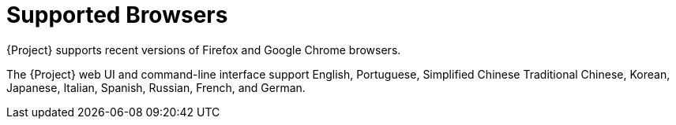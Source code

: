 [[supported_browsers]]
= Supported Browsers

{Project} supports recent versions of Firefox and Google Chrome browsers.

The {Project} web UI and command-line interface support English, Portuguese, Simplified Chinese Traditional Chinese, Korean, Japanese, Italian, Spanish, Russian, French, and German.
